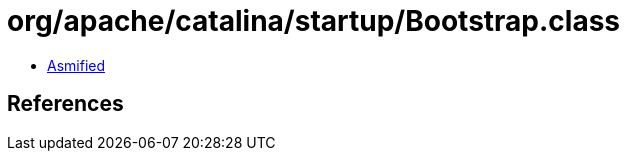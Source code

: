 = org/apache/catalina/startup/Bootstrap.class

 - link:Bootstrap-asmified.java[Asmified]

== References


